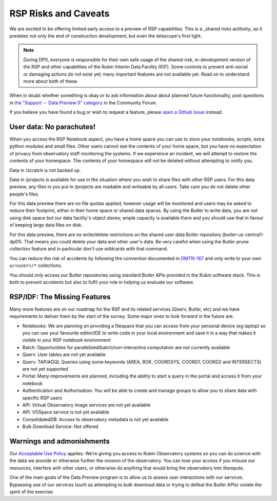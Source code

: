 .. This is a template rst file (.rst) within the Vera C. Rubin Observatory Documentation for Data Preview 0.1 (DP0.1) documentation project. This template can be used for a directory's index.rst or other pages within the directory. This comment and proceeding blank line may be deleted after the file is copied and renamed within the destination directory.

.. Review the README on instructions to contribute.
.. Static objects, such as figures, should be stored in the _static directory. Review the _static/README on instructions to contribute.
.. Do not remove the comments that describe each section. They are included to provide guidance to contributors.
.. Do not remove other content provided in the templates, such as a section. Instead, comment out the content and include comments to explain the situation. For example:
	- If a section within the template is not needed, comment out the section title and label reference. Do not delete the expected section title, reference or related comments provided from the template.
    - If a file cannot include a title (surrounded by ampersands (#)), comment out the title from the template and include a comment explaining why this is implemented (in addition to applying the ``title`` directive).

.. This is the label that can be used for cross referencing this file.
.. Recommended title label format is "Directory Name"-"Title Name"  -- Spaces should be replaced by hyphens.
.. Each section should include a label for cross referencing to a given area.
.. Recommended format for all labels is "Title Name"-"Section Name" -- Spaces should be replaced by hyphens.
.. To reference a label that isn't associated with an reST object such as a title or figure, you must include the link and explicit title using the syntax :ref:`link text <label-name>`.
.. A warning will alert you of identical labels during the link check process.


.. _Data-Access-Analysis-Tools-RSP-Warnings:

#####################
RSP Risks and Caveats
#####################

We are excited to be offering limited early access to a preview of RSP capabilities. This is a _shared risks actitivity_ as it predates not only the end of construction development, but even the telescope's first light.

.. note::
    During DP0, everyone is responsible for their own safe usage of the shared-risk, in-development version of the RSP and other capabilities of the Rubin Interim Data Facility (IDF). Some controls to prevent anti-social or damaging actions do not exist yet; many important features are not available yet. Read on to understand more about both of these.

When in doubt whether something is okay or to ask information about about planned future functionality, post questions in `the "Support -- Data Preview 0" category <https://community.lsst.org/c/support/dp0/49>`__ in the Community Forum.

If you believe you have found a bug or wish to request a feature, please `open a Github Issue <https://github.com/rubin-dp0/Support/issues/new/choose>`_ instead.

User data: No parachutes!
-------------------------

When you access the RSP Notebook aspect, you have a home space you can use to store your notebooks, scripts, extra python modules and small files. Other users cannot see the contents of your home space, but you have no expectation of privacy from observatory staff monitoring the systems. If we experience an incident, we will attempt to restore the contents of your homespace. The contents of your homespace will not be deleted without attempting to notify you.

Data in /scratch is not backed up.

Data in /projects is available for use in the situation where you wish to share files with other RSP users. For this data preview, any files in you put in /projects are readable and writeable by all users. Take care you do not delete other people's files.

For this data preview there are no file quotas applied, however usage will be monitored and users may be asked to reduce their footprint, either in their home space or shared data spaces. By using the Butler to write data, you are not using disk space but our data facility's object stores; ample capacity is available there and you should use that in favour of keeping large data files on disk.

For this data preview, there are no write/delete restrictions on the shared user data Butler repository (butler-us-central1-dp01). That means you could delete your data and other user's data. Be very careful when using the Butler prune collection feature and in particular don't use wildcards with that command.

You can reduce the risk of accidents by following the convention documented in `DMTN-167 <https://dmtn-167.lsst.io/>`__ and only write to your own ``u/<user>/*`` collections.

You should only access our Butler repositories using standard Butler APIs provided in the Rubin software stack. This is both to prevent accidents but also to fulfil your role in helping us evaluate our software.

RSP/IDF: The Missing Features
------------------------------

Many more features are on our roadmap for the RSP and its related services (Qserv, Butler, etc) and we have requirements to deliver them by the start of the survey. Some major ones to look forward in the future are:

- Notebooks: We are planning on providing a filespace that you can access from your personal device (eg laptop) so you can use your favourite editor/IDE to write code in your local environment and save it in a way that makes it visible in your RSP notebook environment
- Batch: Opportunities for parallelized/batch/non-interactive computation are not currently available
- Qserv: User tables are not yet available
- Qserv: TAP/ADQL Queries using some keywords (AREA, BOX, COORDSYS, COORD1, COORD2 and INTERSECTS) are not yet supported
- Portal: Many improvements are planned, including the ability to start a query in the portal and access it from your notebook
- Authentication and Authorisation: You will be able to create and manage groups to allow you to share data with specific RSP users
- API: Virtual Observatory image services are not yet available
- API: VOSpace service is not yet available
- ConsolidatedDB: Access to observatory metadata is not yet available
- Bulk Download Service: Not offered

Warnings and admonishments
---------------------------

Our `Acceptable Use Policy <https://data-dev.lsst.cloud/terms>`_ applies: We’re giving you access to Rubin Observatory systems so you can do science with the data we provide or otherwise further the mission of the observatory. You can lose your access if you misuse our resources, interfere with other users, or otherwise do anything that would bring the observatory into disrepute.

One of the main goals of the Data Preview program is to allow us to assess user interactions with our services. Bypassing use of our services (such as attempting to bulk download data or trying to defeat the Butler APIs) violate the spirit of the exercise.